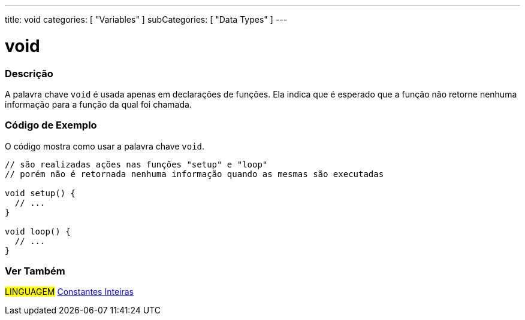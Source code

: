 ---
title: void
categories: [ "Variables" ]
subCategories: [ "Data Types" ]
---

= void


// OVERVIEW SECTION STARTS
[#overview]
--

[float]
=== Descrição
A palavra chave `void` é usada apenas em declarações de funções. Ela indica que é esperado que a função não retorne nenhuma informação para a função da qual foi chamada.
[%hardbreaks]

--
// OVERVIEW SECTION ENDS


// HOW TO USE SECTION STARTS
[#howtouse]
--

[float]
=== Código de Exemplo
// Describe what the example code is all about and add relevant code   ►►►►► THIS SECTION IS MANDATORY ◄◄◄◄◄
O código mostra como usar a palavra chave `void`.

[source,arduino]
----
// são realizadas ações nas funções "setup" e "loop"
// porém não é retornada nenhuma informação quando as mesmas são executadas

void setup() {
  // ...
}

void loop() {
  // ...
}
----


--
// HOW TO USE SECTION ENDS


// SEE ALSO SECTION STARTS
[#see_also]
--

[float]
=== Ver Também

[role="language"]
#LINGUAGEM# link:../../constants/integerconstants[Constantes Inteiras] +

--
// SEE ALSO SECTION ENDS
